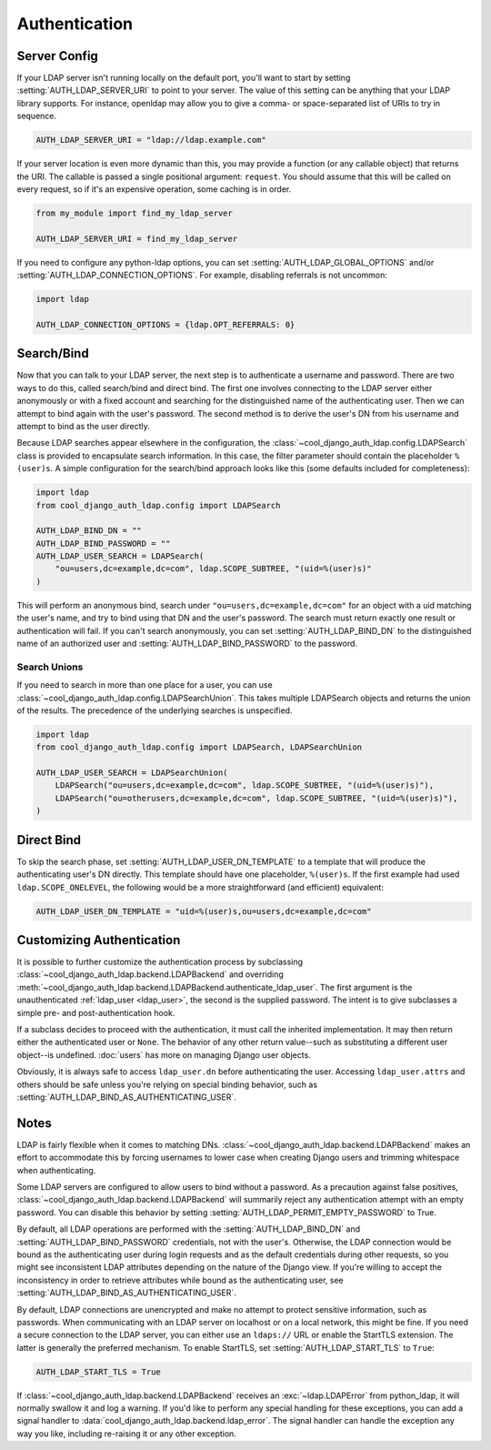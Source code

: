 Authentication
==============

Server Config
-------------

If your LDAP server isn't running locally on the default port, you'll want to
start by setting :setting:`AUTH_LDAP_SERVER_URI` to point to your server. The
value of this setting can be anything that your LDAP library supports. For
instance, openldap may allow you to give a comma- or space-separated list of
URIs to try in sequence.

.. code-block:: python

    AUTH_LDAP_SERVER_URI = "ldap://ldap.example.com"

If your server location is even more dynamic than this, you may provide a
function (or any callable object) that returns the URI. The callable is passed
a single positional argument: ``request``. You should assume that this will be
called on every request, so if it's an expensive operation, some caching is in
order.

.. code-block:: python

    from my_module import find_my_ldap_server

    AUTH_LDAP_SERVER_URI = find_my_ldap_server

If you need to configure any python-ldap options, you can set
:setting:`AUTH_LDAP_GLOBAL_OPTIONS` and/or
:setting:`AUTH_LDAP_CONNECTION_OPTIONS`. For example, disabling referrals is not
uncommon:

.. code-block:: python

    import ldap

    AUTH_LDAP_CONNECTION_OPTIONS = {ldap.OPT_REFERRALS: 0}

Search/Bind
-----------

Now that you can talk to your LDAP server, the next step is to authenticate a
username and password. There are two ways to do this, called search/bind and
direct bind. The first one involves connecting to the LDAP server either
anonymously or with a fixed account and searching for the distinguished name of
the authenticating user. Then we can attempt to bind again with the user's
password. The second method is to derive the user's DN from his username and
attempt to bind as the user directly.

Because LDAP searches appear elsewhere in the configuration, the
:class:`~cool_django_auth_ldap.config.LDAPSearch` class is provided to encapsulate
search information. In this case, the filter parameter should contain the
placeholder ``%(user)s``. A simple configuration for the search/bind approach
looks like this (some defaults included for completeness):

.. code-block:: python

    import ldap
    from cool_django_auth_ldap.config import LDAPSearch

    AUTH_LDAP_BIND_DN = ""
    AUTH_LDAP_BIND_PASSWORD = ""
    AUTH_LDAP_USER_SEARCH = LDAPSearch(
        "ou=users,dc=example,dc=com", ldap.SCOPE_SUBTREE, "(uid=%(user)s)"
    )

This will perform an anonymous bind, search under
``"ou=users,dc=example,dc=com"`` for an object with a uid matching the user's
name, and try to bind using that DN and the user's password. The search must
return exactly one result or authentication will fail. If you can't search
anonymously, you can set :setting:`AUTH_LDAP_BIND_DN` to the distinguished name
of an authorized user and :setting:`AUTH_LDAP_BIND_PASSWORD` to the password.

Search Unions
^^^^^^^^^^^^^

If you need to search in more than one place for a user, you can use
:class:`~cool_django_auth_ldap.config.LDAPSearchUnion`. This takes multiple
LDAPSearch objects and returns the union of the results. The precedence of the
underlying searches is unspecified.

.. code-block:: python

    import ldap
    from cool_django_auth_ldap.config import LDAPSearch, LDAPSearchUnion

    AUTH_LDAP_USER_SEARCH = LDAPSearchUnion(
        LDAPSearch("ou=users,dc=example,dc=com", ldap.SCOPE_SUBTREE, "(uid=%(user)s)"),
        LDAPSearch("ou=otherusers,dc=example,dc=com", ldap.SCOPE_SUBTREE, "(uid=%(user)s)"),
    )


Direct Bind
-----------

To skip the search phase, set :setting:`AUTH_LDAP_USER_DN_TEMPLATE` to a
template that will produce the authenticating user's DN directly. This template
should have one placeholder, ``%(user)s``. If the first example had used
``ldap.SCOPE_ONELEVEL``, the following would be a more straightforward (and
efficient) equivalent:

.. code-block:: python

    AUTH_LDAP_USER_DN_TEMPLATE = "uid=%(user)s,ou=users,dc=example,dc=com"


.. _customizing-authentication:

Customizing Authentication
--------------------------

It is possible to further customize the authentication process by subclassing
:class:`~cool_django_auth_ldap.backend.LDAPBackend` and overriding
:meth:`~cool_django_auth_ldap.backend.LDAPBackend.authenticate_ldap_user`. The first
argument is the unauthenticated :ref:`ldap_user <ldap_user>`, the second is the
supplied password. The intent is to give subclasses a simple pre- and
post-authentication hook.

If a subclass decides to proceed with the authentication, it must call the
inherited implementation. It may then return either the authenticated user or
``None``. The behavior of any other return value--such as substituting a
different user object--is undefined. :doc:`users` has more on managing Django
user objects.

Obviously, it is always safe to access ``ldap_user.dn`` before authenticating
the user. Accessing ``ldap_user.attrs`` and others should be safe unless you're
relying on special binding behavior, such as
:setting:`AUTH_LDAP_BIND_AS_AUTHENTICATING_USER`.

Notes
-----

LDAP is fairly flexible when it comes to matching DNs.
:class:`~cool_django_auth_ldap.backend.LDAPBackend` makes an effort to accommodate
this by forcing usernames to lower case when creating Django users and trimming
whitespace when authenticating.

Some LDAP servers are configured to allow users to bind without a password. As a
precaution against false positives,
:class:`~cool_django_auth_ldap.backend.LDAPBackend` will summarily reject any
authentication attempt with an empty password. You can disable this behavior by
setting :setting:`AUTH_LDAP_PERMIT_EMPTY_PASSWORD` to True.

By default, all LDAP operations are performed with the
:setting:`AUTH_LDAP_BIND_DN` and :setting:`AUTH_LDAP_BIND_PASSWORD` credentials,
not with the user's. Otherwise, the LDAP connection would be bound as the
authenticating user during login requests and as the default credentials during
other requests, so you might see inconsistent LDAP attributes depending on the
nature of the Django view. If you're willing to accept the inconsistency in
order to retrieve attributes while bound as the authenticating user, see
:setting:`AUTH_LDAP_BIND_AS_AUTHENTICATING_USER`.

By default, LDAP connections are unencrypted and make no attempt to protect
sensitive information, such as passwords. When communicating with an LDAP server
on localhost or on a local network, this might be fine. If you need a secure
connection to the LDAP server, you can either use an ``ldaps://`` URL or enable
the StartTLS extension. The latter is generally the preferred mechanism. To
enable StartTLS, set :setting:`AUTH_LDAP_START_TLS` to ``True``:

.. code-block:: python

    AUTH_LDAP_START_TLS = True

If :class:`~cool_django_auth_ldap.backend.LDAPBackend` receives an
:exc:`~ldap.LDAPError` from python_ldap, it will normally swallow it and log a
warning. If you'd like to perform any special handling for these exceptions, you
can add a signal handler to :data:`cool_django_auth_ldap.backend.ldap_error`. The
signal handler can handle the exception any way you like, including re-raising
it or any other exception.
